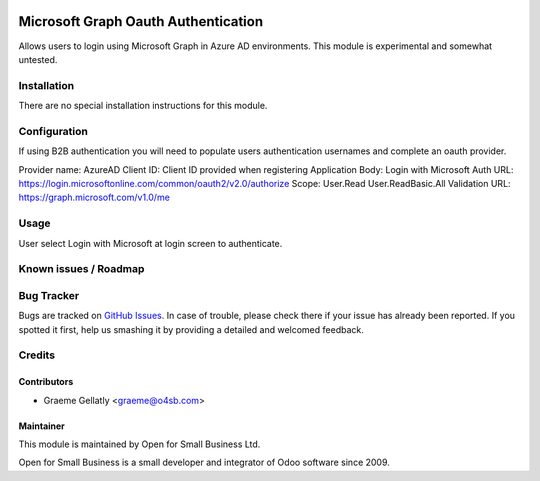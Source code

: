 .. image:: https://img.shields.io/badge/licence-AGPL--3-blue.svg
   :target: http://www.gnu.org/licenses/agpl-3.0-standalone.html
   :alt: License: AGPL-3

====================================
Microsoft Graph Oauth Authentication
====================================

Allows users to login using Microsoft Graph in Azure AD environments.
This module is experimental and somewhat untested.


Installation
============

There are no special installation instructions for this module.

Configuration
=============

If using B2B authentication you will need to populate users
authentication usernames and complete an oauth provider.

Provider name: AzureAD
Client ID: Client ID provided when registering Application
Body: Login with Microsoft
Auth URL: https://login.microsoftonline.com/common/oauth2/v2.0/authorize
Scope: User.Read User.ReadBasic.All
Validation URL: https://graph.microsoft.com/v1.0/me

Usage
=====

User select Login with Microsoft at login screen to authenticate.

Known issues / Roadmap
======================

Bug Tracker
===========

Bugs are tracked on `GitHub Issues
<https://github.com/odoonz/account/issues>`_. In case of trouble, please
check there if your issue has already been reported. If you spotted it first,
help us smashing it by providing a detailed and welcomed feedback.

Credits
=======

Contributors
------------

* Graeme Gellatly <graeme@o4sb.com>

Maintainer
----------

This module is maintained by Open for Small Business Ltd.

Open for Small Business is a small developer and integrator of Odoo software since 2009.
